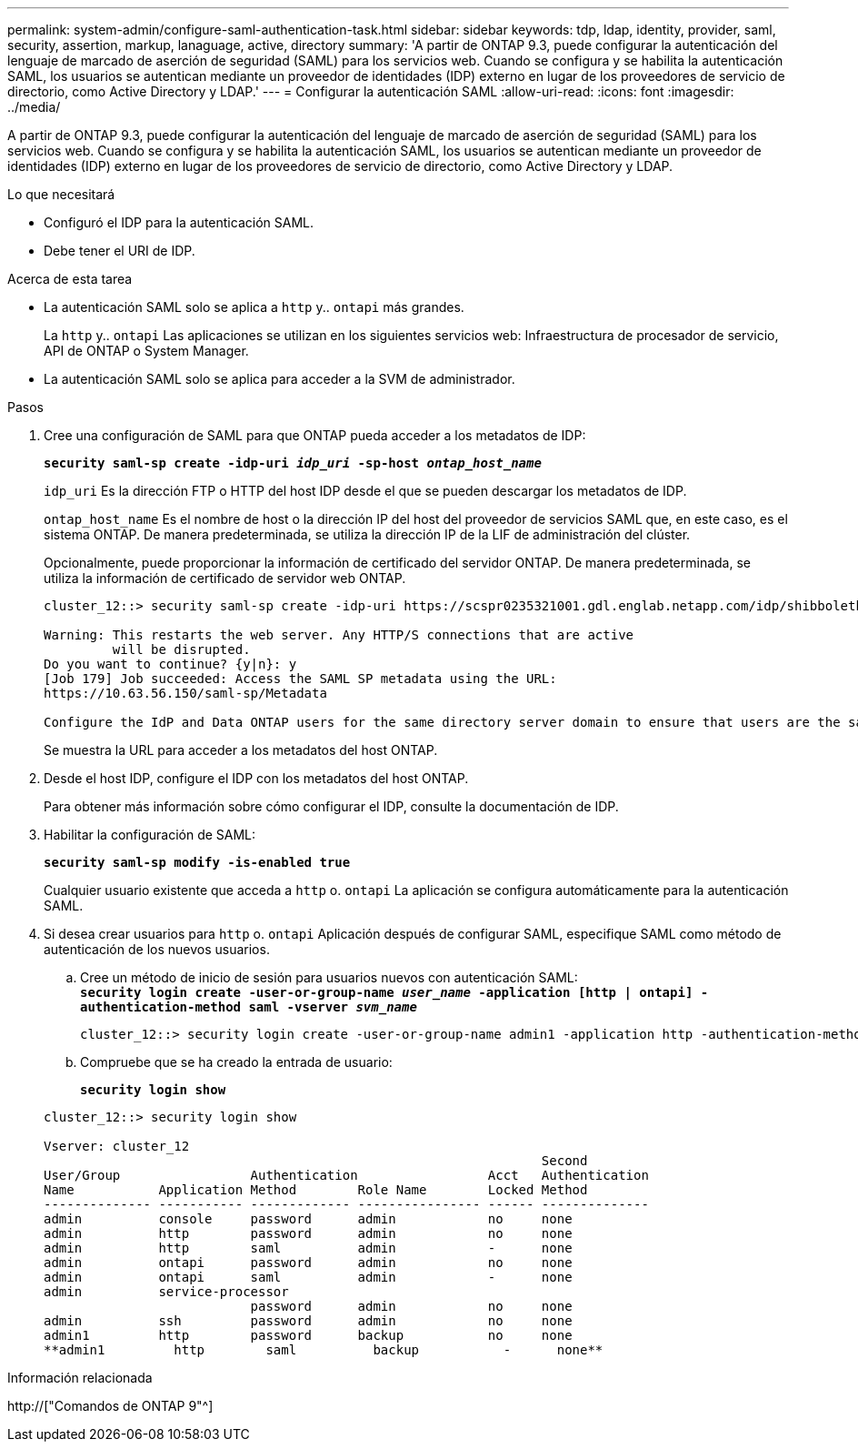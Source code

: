 ---
permalink: system-admin/configure-saml-authentication-task.html 
sidebar: sidebar 
keywords: tdp, ldap, identity, provider, saml, security, assertion, markup, lanaguage, active, directory 
summary: 'A partir de ONTAP 9.3, puede configurar la autenticación del lenguaje de marcado de aserción de seguridad (SAML) para los servicios web. Cuando se configura y se habilita la autenticación SAML, los usuarios se autentican mediante un proveedor de identidades (IDP) externo en lugar de los proveedores de servicio de directorio, como Active Directory y LDAP.' 
---
= Configurar la autenticación SAML
:allow-uri-read: 
:icons: font
:imagesdir: ../media/


[role="lead"]
A partir de ONTAP 9.3, puede configurar la autenticación del lenguaje de marcado de aserción de seguridad (SAML) para los servicios web. Cuando se configura y se habilita la autenticación SAML, los usuarios se autentican mediante un proveedor de identidades (IDP) externo en lugar de los proveedores de servicio de directorio, como Active Directory y LDAP.

.Lo que necesitará
* Configuró el IDP para la autenticación SAML.
* Debe tener el URI de IDP.


.Acerca de esta tarea
* La autenticación SAML solo se aplica a `http` y.. `ontapi` más grandes.
+
La `http` y.. `ontapi` Las aplicaciones se utilizan en los siguientes servicios web: Infraestructura de procesador de servicio, API de ONTAP o System Manager.

* La autenticación SAML solo se aplica para acceder a la SVM de administrador.


.Pasos
. Cree una configuración de SAML para que ONTAP pueda acceder a los metadatos de IDP:
+
`*security saml-sp create -idp-uri _idp_uri_ -sp-host _ontap_host_name_*`

+
`idp_uri` Es la dirección FTP o HTTP del host IDP desde el que se pueden descargar los metadatos de IDP.

+
`ontap_host_name` Es el nombre de host o la dirección IP del host del proveedor de servicios SAML que, en este caso, es el sistema ONTAP. De manera predeterminada, se utiliza la dirección IP de la LIF de administración del clúster.

+
Opcionalmente, puede proporcionar la información de certificado del servidor ONTAP. De manera predeterminada, se utiliza la información de certificado de servidor web ONTAP.

+
[listing]
----
cluster_12::> security saml-sp create -idp-uri https://scspr0235321001.gdl.englab.netapp.com/idp/shibboleth -verify-metadata-server false

Warning: This restarts the web server. Any HTTP/S connections that are active
         will be disrupted.
Do you want to continue? {y|n}: y
[Job 179] Job succeeded: Access the SAML SP metadata using the URL:
https://10.63.56.150/saml-sp/Metadata

Configure the IdP and Data ONTAP users for the same directory server domain to ensure that users are the same for different authentication methods. See the "security login show" command for the Data ONTAP user configuration.
----
+
Se muestra la URL para acceder a los metadatos del host ONTAP.

. Desde el host IDP, configure el IDP con los metadatos del host ONTAP.
+
Para obtener más información sobre cómo configurar el IDP, consulte la documentación de IDP.

. Habilitar la configuración de SAML:
+
`*security saml-sp modify -is-enabled true*`

+
Cualquier usuario existente que acceda a `http` o. `ontapi` La aplicación se configura automáticamente para la autenticación SAML.

. Si desea crear usuarios para `http` o. `ontapi` Aplicación después de configurar SAML, especifique SAML como método de autenticación de los nuevos usuarios.
+
.. Cree un método de inicio de sesión para usuarios nuevos con autenticación SAML: +
`*security login create -user-or-group-name _user_name_ -application [http | ontapi] -authentication-method saml -vserver _svm_name_*`
+
[listing]
----
cluster_12::> security login create -user-or-group-name admin1 -application http -authentication-method saml -vserver  cluster_12
----
.. Compruebe que se ha creado la entrada de usuario:
+
`*security login show*`

+
[listing]
----
cluster_12::> security login show

Vserver: cluster_12
                                                                 Second
User/Group                 Authentication                 Acct   Authentication
Name           Application Method        Role Name        Locked Method
-------------- ----------- ------------- ---------------- ------ --------------
admin          console     password      admin            no     none
admin          http        password      admin            no     none
admin          http        saml          admin            -      none
admin          ontapi      password      admin            no     none
admin          ontapi      saml          admin            -      none
admin          service-processor
                           password      admin            no     none
admin          ssh         password      admin            no     none
admin1         http        password      backup           no     none
**admin1         http        saml          backup           -      none**
----




.Información relacionada
http://["Comandos de ONTAP 9"^]
